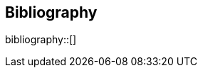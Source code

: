 [bibliography]
== Bibliography

bibliography::[]

//bibliography::references.bib[ieee]

//* [[[pp]]] Andy Hunt & Dave Thomas. The Pragmatic Programmer:
//From Journeyman to Master. Addison-Wesley. 1999.
//* [[[gof,gang]]] Erich Gamma, Richard Helm, Ralph Johnson & John Vlissides.
//Design Patterns: Elements of Reusable Object-Oriented Software. Addison-Wesley. 1994.
